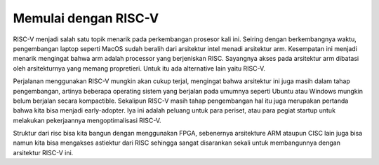 Memulai dengan RISC-V
===========================

RISC-V menjadi salah satu topik menarik pada perkembangan prosesor kali ini. Seiring dengan berkembangnya waktu, pengembangan laptop seperti MacOS sudah beralih dari arsitektur 
intel menadi arsitektur arm. Kesempatan ini menjadi menarik mengingat bahwa arm adalah processor yang berjeniskan RISC. Sayangnya akses pada arsitektur arm dibatasi oleh 
arsitekturnya yang memang propretieri. Untuk itu ada alternative lain yaitu RISC-V. 

Perjalanan menggunakan RISC-V mungkin akan cukup terjal, mengingat bahwa arsitektur ini juga masih dalam tahap pengembangan, artinya beberapa operating sistem yang berjalan 
pada umumnya seperti Ubuntu atau Windows mungkin belum berjalan secara kompactible. Sekalipun RISC-V masih tahap pengembangan hal itu juga merupakan pertanda bahwa kita bisa 
menjadi early-adopter. Iya ini adalah peluang untuk para periset, atau para pegiat startup untuk melakukan pekerjaannya mengoptimalisasi RISC-V.

Struktur dari risc bisa kita bangun dengan menggunakan FPGA, sebenernya arsitekture ARM ataupun CISC lain juga bisa namun kita bisa mengakses astiektur dari RISC sehingga 
sangat disarankan sekali untuk membangunnya dengan arsitektur RISC-V ini.
